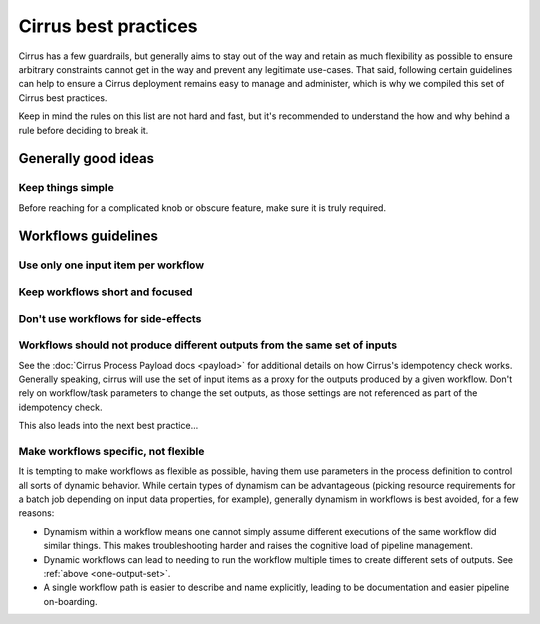 Cirrus best practices
=====================

Cirrus has a few guardrails, but generally aims to stay out of the way and
retain as much flexibility as possible to ensure arbitrary constraints cannot
get in the way and prevent any legitimate use-cases. That said, following
certain guidelines can help to ensure a Cirrus deployment remains easy to
manage and administer, which is why we compiled this set of Cirrus best
practices.

Keep in mind the rules on this list are not hard and fast, but it's recommended
to understand the how and why behind a rule before deciding to break it.

Generally good ideas
--------------------

Keep things simple
^^^^^^^^^^^^^^^^^^

Before reaching for a complicated knob or obscure feature, make sure it is
truly required.


Workflows guidelines
--------------------

Use only one input item per workflow
^^^^^^^^^^^^^^^^^^^^^^^^^^^^^^^^^^^^


Keep workflows short and focused
^^^^^^^^^^^^^^^^^^^^^^^^^^^^^^^^


Don't use workflows for side-effects
^^^^^^^^^^^^^^^^^^^^^^^^^^^^^^^^^^^^


.. _one-output-set:

Workflows should not produce different outputs from the same set of inputs
^^^^^^^^^^^^^^^^^^^^^^^^^^^^^^^^^^^^^^^^^^^^^^^^^^^^^^^^^^^^^^^^^^^^^^^^^^

See the :doc:`Cirrus Process Payload docs <payload>` for additional details on
how Cirrus's idempotency check works. Generally speaking, cirrus will use the
set of input items as a proxy for the outputs produced by a given workflow.
Don't rely on workflow/task parameters to change the set outputs, as those
settings are not referenced as part of the idempotency check.

This also leads into the next best practice...


Make workflows specific, not flexible
^^^^^^^^^^^^^^^^^^^^^^^^^^^^^^^^^^^^^

It is tempting to make workflows as flexible as possible, having them use
parameters in the process definition to control all sorts of dynamic behavior.
While certain types of dynamism can be advantageous (picking resource
requirements for a batch job depending on input data properties, for example),
generally dynamism in workflows is best avoided, for a few reasons:

* Dynamism within a workflow means one cannot simply assume different
  executions of the same workflow did similar things. This makes
  troubleshooting harder and raises the cognitive load of pipeline management.
* Dynamic workflows can lead to needing to run the workflow multiple times to
  create different sets of outputs. See :ref:`above <one-output-set>`.
* A single workflow path is easier to describe and name explicitly, leading to
  be documentation and easier pipeline on-boarding.
